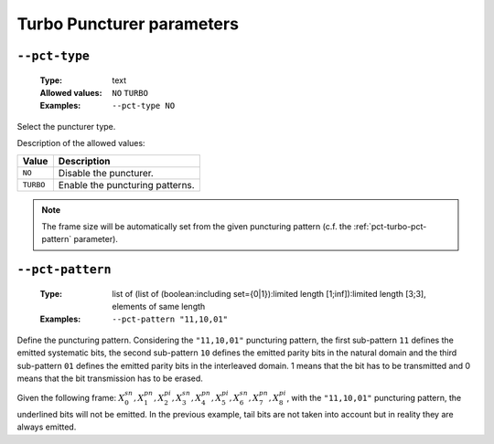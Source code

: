 .. _pct-turbo-puncturer-parameters:

Turbo Puncturer parameters
--------------------------

.. _pct-turbo-pct-type:

``--pct-type``
""""""""""""""

   :Type: text
   :Allowed values: ``NO`` ``TURBO``
   :Examples: ``--pct-type NO``

Select the puncturer type.

Description of the allowed values:

+-----------+------------------------+
| Value     | Description            |
+===========+========================+
| ``NO``    | |pct-type_descr_no|    |
+-----------+------------------------+
| ``TURBO`` | |pct-type_descr_turbo| |
+-----------+------------------------+

.. |pct-type_descr_no| replace:: Disable the puncturer.
.. |pct-type_descr_turbo| replace:: Enable the puncturing patterns.

.. note:: The frame size will be automatically set from the given puncturing
   pattern (c.f. the :ref:`pct-turbo-pct-pattern` parameter).

.. _pct-turbo-pct-pattern:

``--pct-pattern``
"""""""""""""""""

   :Type: list of (list of (boolean:including set={0|1}):limited length [1;inf]):limited length [3;3], elements of same length
   :Examples: ``--pct-pattern "11,10,01"``

Define the puncturing pattern. Considering the ``"11,10,01"`` puncturing
pattern, the first sub-pattern ``11`` defines the emitted systematic bits,
the second sub-pattern ``10`` defines the emitted parity bits in the natural
domain and the third sub-pattern ``01`` defines the emitted parity bits in
the interleaved domain. 1 means that the bit has to be transmitted and 0 means
that the bit transmission has to be erased.

Given the following frame:
:math:`X_0^{sn},X_1^{pn},\underline{X_2^{pi}},X_3^{sn},\underline{X_4^{pn}},X_5^{pi},X_6^{sn},X_7^{pn},\underline{X_8^{pi}}`,
with the ``"11,10,01"`` puncturing pattern, the underlined bits will not be
emitted. In the previous example, tail bits are not taken into account but in
reality they are always emitted.


